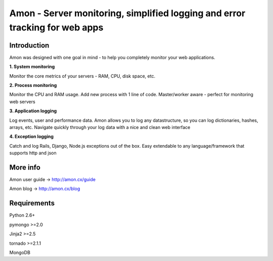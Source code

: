 ==================================================================
Amon - Server monitoring, simplified logging and error tracking for web apps
==================================================================

Introduction
=============

Amon was designed with one goal in mind - to help you completely monitor
your web applications. 


**1. System monitoring**

Monitor the core metrics of your servers - RAM, CPU, disk space, etc.

**2. Process monitoring**

Monitor the CPU and RAM usage. Add new process with 1 line of 
code. Master/worker aware - perfect for monitoring web servers

**3. Application logging**

Log events, user and performance data. Amon allows you to log any datastructure,  
so you can log dictionaries, hashes, arrays, etc. 
Navigate quickly through your log data with a nice and clean web interface


**4. Exception logging**

Catch and log Rails, Django, Node.js exceptions out of the box. Easy extendable to any 
language/framework that supports http and json


.. figure:: https://raw.github.com/martinrusev/amon/master/preview/screenshot.png


More info
================

Amon user guide -> http://amon.cx/guide

Amon blog -> http://amon.cx/blog


Requirements
=============

Python 2.6+

pymongo >=2.0

Jinja2 >=2.5

tornado >=2.1.1

MongoDB
